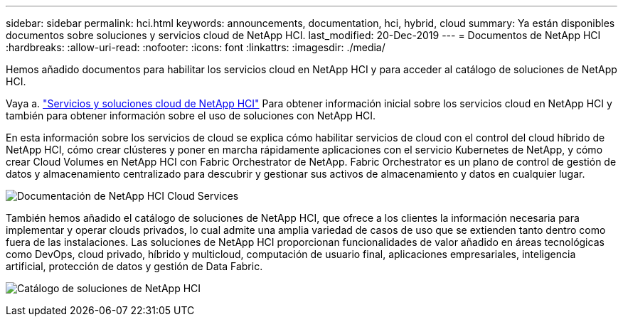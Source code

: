 ---
sidebar: sidebar 
permalink: hci.html 
keywords: announcements, documentation, hci, hybrid, cloud 
summary: Ya están disponibles documentos sobre soluciones y servicios cloud de NetApp HCI. 
last_modified: 20-Dec-2019 
---
= Documentos de NetApp HCI
:hardbreaks:
:allow-uri-read: 
:nofooter: 
:icons: font
:linkattrs: 
:imagesdir: ./media/


[role="lead"]
Hemos añadido documentos para habilitar los servicios cloud en NetApp HCI y para acceder al catálogo de soluciones de NetApp HCI.

Vaya a. https://docs.netapp.com/us-en/hci/index.html["Servicios y soluciones cloud de NetApp HCI"] Para obtener información inicial sobre los servicios cloud en NetApp HCI y también para obtener información sobre el uso de soluciones con NetApp HCI.

En esta información sobre los servicios de cloud se explica cómo habilitar servicios de cloud con el control del cloud híbrido de NetApp HCI, cómo crear clústeres y poner en marcha rápidamente aplicaciones con el servicio Kubernetes de NetApp, y cómo crear Cloud Volumes en NetApp HCI con Fabric Orchestrator de NetApp. Fabric Orchestrator es un plano de control de gestión de datos y almacenamiento centralizado para descubrir y gestionar sus activos de almacenamiento y datos en cualquier lugar.

image:hci_cloudservices.gif["Documentación de NetApp HCI Cloud Services"]

También hemos añadido el catálogo de soluciones de NetApp HCI, que ofrece a los clientes la información necesaria para implementar y operar clouds privados, lo cual admite una amplia variedad de casos de uso que se extienden tanto dentro como fuera de las instalaciones. Las soluciones de NetApp HCI proporcionan funcionalidades de valor añadido en áreas tecnológicas como DevOps, cloud privado, híbrido y multicloud, computación de usuario final, aplicaciones empresariales, inteligencia artificial, protección de datos y gestión de Data Fabric.

image:hci_solutions_catalog.gif["Catálogo de soluciones de NetApp HCI"]
